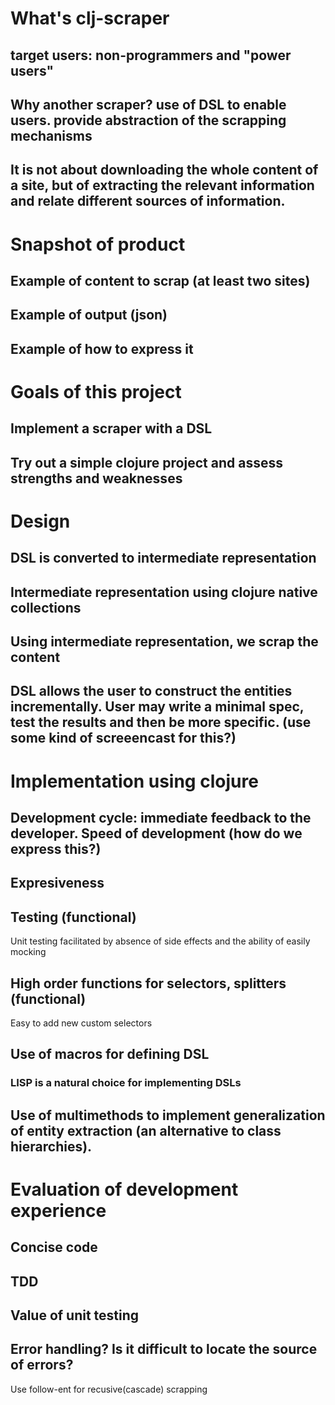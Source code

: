 * What's clj-scraper
** target users: non-programmers and "power users"
** Why another scraper? use of DSL to enable users. provide abstraction of the scrapping mechanisms
** It is not about downloading the whole content of a site, but of extracting the relevant information and relate different sources of information.

* Snapshot of product
** Example of content to scrap (at least two sites)
** Example of output (json)
** Example of how to express it

* Goals of this project
** Implement a scraper with a DSL
** Try out a simple clojure project and assess strengths and weaknesses

* Design
** DSL is converted to intermediate representation
** Intermediate representation using clojure native collections
** Using intermediate representation, we scrap the content
** DSL allows the user to construct the entities incrementally. User may write a minimal spec, test the results and then be more specific. (use some kind of screeencast for this?)

* Implementation using clojure
** Development cycle: immediate feedback to the developer. Speed of development (how do we express this?)
** Expresiveness
** Testing (functional)
**** Unit testing facilitated by absence of side effects and the ability of easily mocking
** High order functions for selectors, splitters (functional)
**** Easy to add new custom selectors

** Use of macros for defining DSL
*** LISP is a natural choice for implementing DSLs

** Use of multimethods to implement generalization of entity extraction (an alternative to class hierarchies).

* Evaluation of development experience
** Concise code
** TDD
** Value of unit testing
** Error handling? Is it difficult to locate the source of errors?

Use follow-ent for recusive(cascade) scrapping

